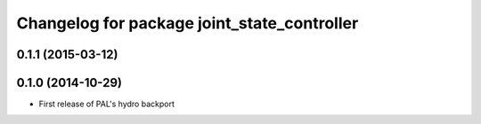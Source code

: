 ^^^^^^^^^^^^^^^^^^^^^^^^^^^^^^^^^^^^^^^^^^^^
Changelog for package joint_state_controller
^^^^^^^^^^^^^^^^^^^^^^^^^^^^^^^^^^^^^^^^^^^^

0.1.1 (2015-03-12)
------------------

0.1.0 (2014-10-29)
------------------
* First release of PAL's hydro backport

